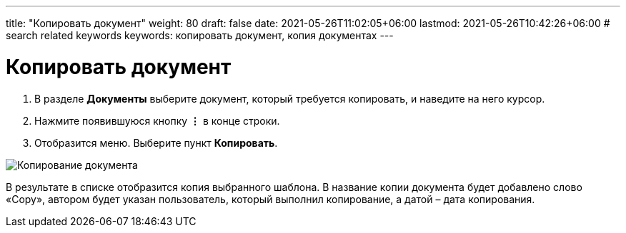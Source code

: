 ---
title: "Копировать документ"
weight: 80
draft: false
date: 2021-05-26T11:02:05+06:00
lastmod: 2021-05-26T10:42:26+06:00
# search related keywords
keywords: копировать документ, копия документах
---

= Копировать документ

. В разделе *Документы* выберите документ, который требуется копировать,
и наведите на него курсор.
. Нажмите появившуюся кнопку *⋮* в конце строки.
. Отобразится меню. Выберите пункт *Копировать*.

image::\documents\copy_doc\copy_doc.gif[Копирование документа]

В результате в списке отобразится копия выбранного шаблона. В название копии
документа будет добавлено слово «Copy», автором будет указан пользователь, который
 выполнил копирование, а датой – дата копирования.
